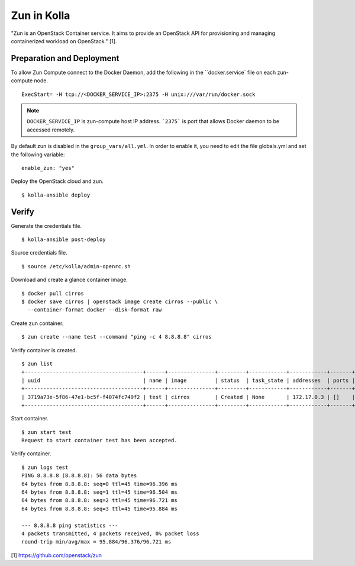 Zun in Kolla
============

"Zun is an OpenStack Container service. It aims to provide an
OpenStack API for provisioning and managing containerized
workload on OpenStack." [1].

Preparation and Deployment
--------------------------

To allow Zun Compute connect to the Docker Daemon, add the following in the
``docker.service` file on each zun-compute node.

::

  ExecStart= -H tcp://<DOCKER_SERVICE_IP>:2375 -H unix:///var/run/docker.sock

.. note::

  ``DOCKER_SERVICE_IP`` is zun-compute host IP address. ```2375``` is port that
  allows Docker daemon to be accessed remotely.

By default zun is disabled in the ``group_vars/all.yml``.
In order to enable it, you need to edit the file globals.yml and set the
following variable:

::

  enable_zun: "yes"

Deploy the OpenStack cloud and zun.

::

  $ kolla-ansible deploy

Verify
------

Generate the credentials file.

::

  $ kolla-ansible post-deploy

Source credentials file.

::

  $ source /etc/kolla/admin-openrc.sh

Download and create a glance container image.

::

  $ docker pull cirros
  $ docker save cirros | openstack image create cirros --public \
    --container-format docker --disk-format raw

Create zun container.

::

  $ zun create --name test --command "ping -c 4 8.8.8.8" cirros

Verify container is created.

::

  $ zun list
  +--------------------------------------+------+---------------+---------+------------+------------+-------+
  | uuid                                 | name | image         | status  | task_state | addresses  | ports |
  +--------------------------------------+------+---------------+---------+------------+------------+-------+
  | 3719a73e-5f86-47e1-bc5f-f4074fc749f2 | test | cirros        | Created | None       | 172.17.0.3 | []    |
  +--------------------------------------+------+---------------+---------+------------+------------+-------+

Start container.

::

  $ zun start test
  Request to start container test has been accepted.

Verify container.

::

  $ zun logs test
  PING 8.8.8.8 (8.8.8.8): 56 data bytes
  64 bytes from 8.8.8.8: seq=0 ttl=45 time=96.396 ms
  64 bytes from 8.8.8.8: seq=1 ttl=45 time=96.504 ms
  64 bytes from 8.8.8.8: seq=2 ttl=45 time=96.721 ms
  64 bytes from 8.8.8.8: seq=3 ttl=45 time=95.884 ms

  --- 8.8.8.8 ping statistics ---
  4 packets transmitted, 4 packets received, 0% packet loss
  round-trip min/avg/max = 95.884/96.376/96.721 ms

[1] https://github.com/openstack/zun
